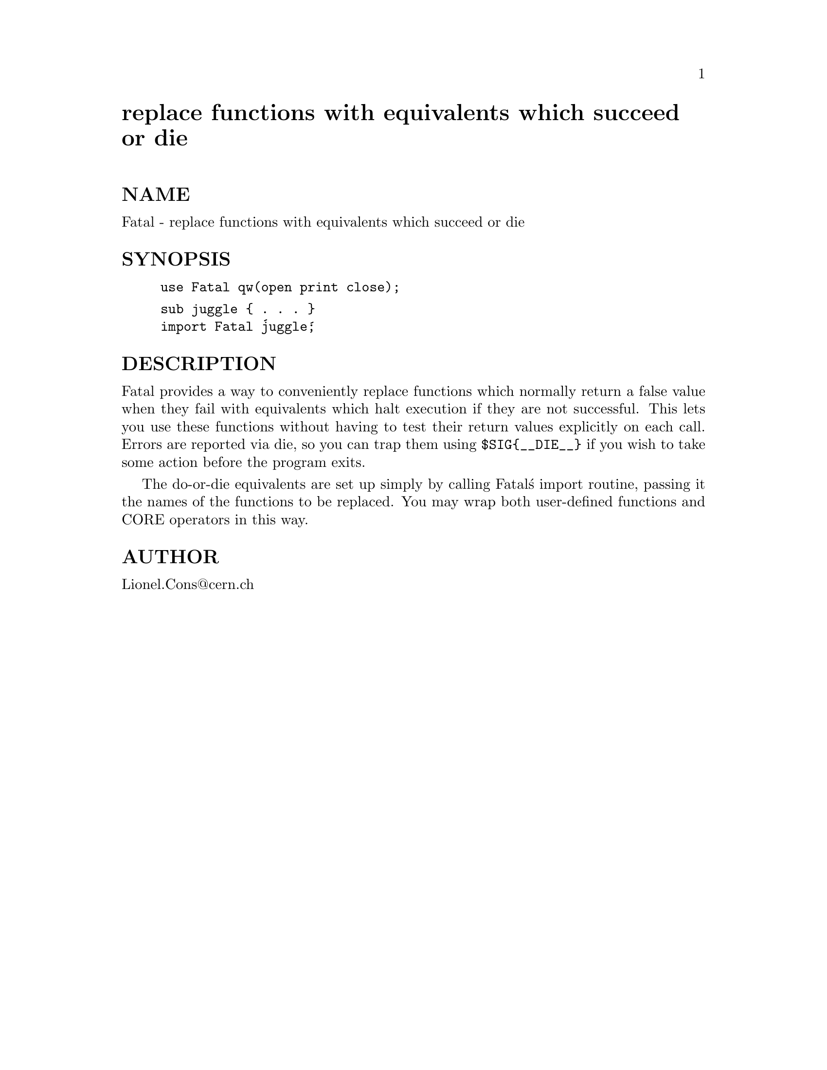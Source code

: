 @node Fatal, Fcntl, ExtUtils/testlib, Module List
@unnumbered replace functions with equivalents which succeed or die


@unnumberedsec NAME

Fatal - replace functions with equivalents which succeed or die

@unnumberedsec SYNOPSIS

@example
use Fatal qw(open print close);
@end example

@example
sub juggle @{ . . . @}
import Fatal @'juggle@';
@end example

@unnumberedsec DESCRIPTION

Fatal provides a way to conveniently replace functions which normally
return a false value when they fail with equivalents which halt execution
if they are not successful.  This lets you use these functions without
having to test their return values explicitly on each call.   Errors are
reported via die, so you can trap them using @code{$SIG@{__DIE__@}} if you
wish to take some action before the program exits.

The do-or-die equivalents are set up simply by calling Fatal@'s import
routine, passing it the names of the functions to be replaced.  You may
wrap both user-defined functions and CORE operators in this way.

@unnumberedsec AUTHOR

Lionel.Cons@@cern.ch

